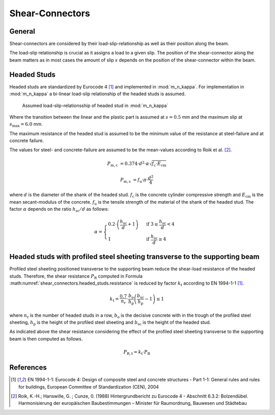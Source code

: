 .. _theory.shear_connectors:

Shear-Connectors
****************

.. _theory.shear_connectors.general:

General
=======

Shear-connectors are considered by their load-slip-relationship as well as their position along
the beam.

The load-slip relationship is crucial as it assigns a load to a given slip.
The position of the shear-connector along the beam matters as in most cases
the amount of slip :math:`s` depends on the position of the shear-connector within the beam.

.. _theory.shear_connectors.headed_stud:

Headed Studs
============

Headed studs are standardized by Eurocode 4 [1]_ and implemented in :mod:`m_n_kappa`.
For implementation in :mod:`m_n_kappa` a bi-linear load-slip relationship of the headed studs
is assumed.

.. figure:: ../images/theory_headed_stud_load_slip_relationship-dark.svg
   :class: only-dark
   :width: 300
.. figure:: ../images/theory_headed_stud_load_slip_relationship-light.svg
   :class: only-light
   :width: 300

   Assumed load-slip-relationsship of headed stud in :mod:`m_n_kappa`

Where the transition between the linear and the plastic part is assumed
at :math:`s = 0.5` mm and the maximum slip at :math:`s_\mathrm{max} = 6.0` mm.

The maximum resistance of the headed stud is assumed to be the minimum value of the
resistance at steel-failure and at concrete failure.

.. math::
   :label: eq:shear_connectors.headed_studs.resistance

   P_\mathrm{R} = \min\{P_\mathrm{m,c}; P_\mathrm{m,s}\}

The values for steel- and concrete-failure are assumed to be the mean-values according to
Roik et al. [2]_.

.. math::

   P_\mathrm{m,c} &= 0.374 \cdot d^{2} \cdot \alpha \sqrt{f_\mathrm{c} \cdot E_\mathrm{cm}}

   P_\mathrm{m,s} &= f_\mathrm{u} \cdot \pi \cdot \frac{d^{2}}{4}

where :math:`d` is the diameter of the shank of the headed stud.
:math:`f_\mathrm{c}` is the concrete cylinder compressive strength and :math:`E_\mathrm{cm}`
is the mean secant-modulus of the concrete.
:math:`f_\mathrm{u}` is the tensile strength of the material of the shank of the headed stud.
The factor :math:`\alpha` depends on the ratio :math:`h_\mathrm{sc} / d` as follows:

.. math::

   \alpha = \begin{cases}
               0.2 \cdot \left( \frac{h_\mathrm{sc}}{d} + 1 \right) & \text{ if } 3 \leq \frac{h_\mathrm{sc}}{d} < 4 \\
               1 & \text{ if } \frac{h_\mathrm{sc}}{d} \geq 4
            \end{cases}

.. _theory.shear_connectors.headed_stud_transverse_profile:

Headed studs with profiled steel sheeting transverse to the supporting beam
===========================================================================

Profiled steel sheeting positioned transverse to the supporting beam reduce the shear-load resistance
of the headed studs.
Therefore, the shear resistance :math:`P_\mathrm{R}` computed in Formula
:math:numref:`shear_connectors.headed_studs.resistance` is reduced by factor
:math:`k_\mathrm{t}` according to EN 1994-1-1 [1]_.

.. math::

   k_\mathrm{t} = \frac{0.7}{n_\mathrm{r}} \cdot \frac{b_\mathrm{o}}{h_\mathrm{p}} \left(
   \frac{b_\mathrm{sc}}{h_\mathrm{p}} - 1\right) \leq 1

where :math:`n_\mathrm{r}` is the number of headed studs in a row, :math:`b_\mathrm{o}`
is the decisive concrete with in the trough of the profiled steel sheeting,
:math:`h_\mathrm{p}` is the height of the profiled steel sheeting and
:math:`b_\mathrm{sc}` is the height of the headed stud.

As indicated above the shear resistance considering the effect of the profiled steel sheeting
transverse to the supporting beam is then computed as follows.

.. math::

   P_\mathrm{R,t} = k_\mathrm{t} \cdot P_\mathrm{R}


References
==========

.. [1] EN 1994-1-1: Eurocode 4: Design of composite steel and concrete structures - Part 1-1:
       General rules and rules for buildings, European Committee of Standardization (CEN), 2004

.. [2] Roik, K.-H.; Hanswille, G. ; Cunze, 0. (1988) Hintergrundbericht zu Eurocode 4 - Abschnitt 6.3.2:
       Bolzendübel. Harmonisierung der europäischen Baubestimmungen – Minister für Raumordnung, Bauwesen und Städtebau
